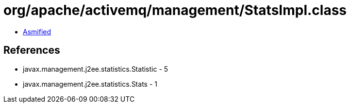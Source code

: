 = org/apache/activemq/management/StatsImpl.class

 - link:StatsImpl-asmified.java[Asmified]

== References

 - javax.management.j2ee.statistics.Statistic - 5
 - javax.management.j2ee.statistics.Stats - 1
